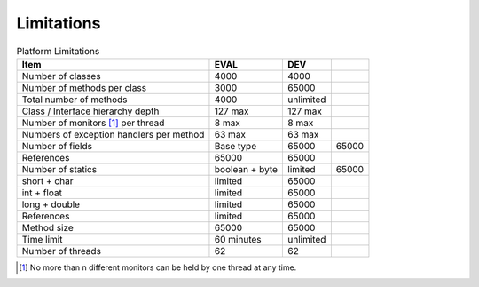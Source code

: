 Limitations
===========

.. table:: Platform Limitations

   +-----------------+-----------------+-----------------+-----------------+
   | Item            | EVAL            | DEV             |                 |
   +=================+=================+=================+=================+
   | Number of       | 4000            | 4000            |                 |
   | classes         |                 |                 |                 |
   +-----------------+-----------------+-----------------+-----------------+
   | Number of       | 3000            | 65000           |                 |
   | methods per     |                 |                 |                 |
   | class           |                 |                 |                 |
   +-----------------+-----------------+-----------------+-----------------+
   | Total number of | 4000            | unlimited       |                 |
   | methods         |                 |                 |                 |
   +-----------------+-----------------+-----------------+-----------------+
   | Class /         | 127 max         | 127 max         |                 |
   | Interface       |                 |                 |                 |
   | hierarchy depth |                 |                 |                 |
   +-----------------+-----------------+-----------------+-----------------+
   | Number of       | 8 max           | 8 max           |                 |
   | monitors [1]_   |                 |                 |                 |
   | per thread      |                 |                 |                 |
   +-----------------+-----------------+-----------------+-----------------+
   | Numbers of      | 63 max          | 63 max          |                 |
   | exception       |                 |                 |                 |
   | handlers per    |                 |                 |                 |
   | method          |                 |                 |                 |
   +-----------------+-----------------+-----------------+-----------------+
   | Number of       | Base type       | 65000           | 65000           |
   | fields          |                 |                 |                 |
   +-----------------+-----------------+-----------------+-----------------+
   | References      | 65000           | 65000           |                 |
   +-----------------+-----------------+-----------------+-----------------+
   | Number of       | boolean + byte  | limited         | 65000           |
   | statics         |                 |                 |                 |
   +-----------------+-----------------+-----------------+-----------------+
   | short + char    | limited         | 65000           |                 |
   +-----------------+-----------------+-----------------+-----------------+
   | int + float     | limited         | 65000           |                 |
   +-----------------+-----------------+-----------------+-----------------+
   | long + double   | limited         | 65000           |                 |
   +-----------------+-----------------+-----------------+-----------------+
   | References      | limited         | 65000           |                 |
   +-----------------+-----------------+-----------------+-----------------+
   | Method size     | 65000           | 65000           |                 |
   +-----------------+-----------------+-----------------+-----------------+
   | Time limit      | 60 minutes      | unlimited       |                 |
   +-----------------+-----------------+-----------------+-----------------+
   | Number of       | 62              | 62              |                 |
   | threads         |                 |                 |                 |
   +-----------------+-----------------+-----------------+-----------------+

.. [1]
   No more than n different monitors can be held by one thread at any
   time.
